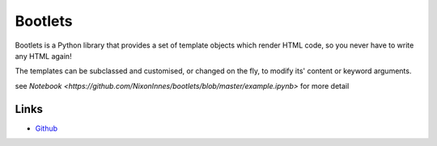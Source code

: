 Bootlets
========

Bootlets is a Python library that provides a set of template objects which render HTML code, so you never have to write any HTML again!

The templates can be subclassed and customised, or changed on the fly, to modify its' content or keyword arguments.


see `Notebook <https://github.com/NixonInnes/bootlets/blob/master/example.ipynb>` for more detail

Links
-----
* `Github <https://github.com/NixonInnes/bootlets>`_